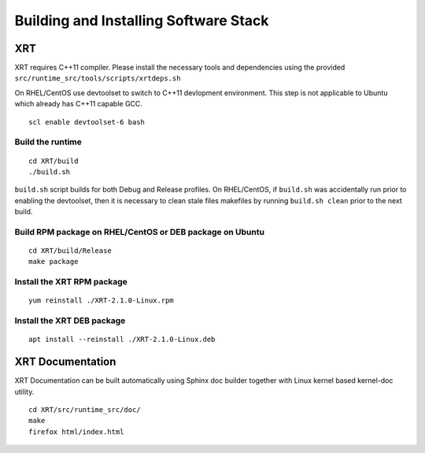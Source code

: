 Building and Installing Software Stack
--------------------------------------

XRT
~~~

XRT requires C++11 compiler. Please install the necessary tools and dependencies
using the provided ``src/runtime_src/tools/scripts/xrtdeps.sh``

On RHEL/CentOS use devtoolset to switch to C++11 devlopment environment. This step
is not applicable to Ubuntu which already has C++11 capable GCC.

::

   scl enable devtoolset-6 bash

Build the runtime
.................

::

   cd XRT/build
   ./build.sh

``build.sh`` script builds for both Debug and Release profiles.  On RHEL/CentOS, if ``build.sh`` was accidentally run prior to enabling the devtoolset, then it is necessary to clean stale files makefiles by running ``build.sh clean`` prior to the next build.

Build RPM package on RHEL/CentOS or DEB package on Ubuntu
.........................................................

::

   cd XRT/build/Release
   make package

Install the XRT RPM package
...........................

::

   yum reinstall ./XRT-2.1.0-Linux.rpm

Install the XRT DEB package
...........................

::

   apt install --reinstall ./XRT-2.1.0-Linux.deb

XRT Documentation
~~~~~~~~~~~~~~~~~

XRT Documentation can be built automatically using Sphinx doc builder together with Linux kernel based kernel-doc utility.

::

   cd XRT/src/runtime_src/doc/
   make
   firefox html/index.html
